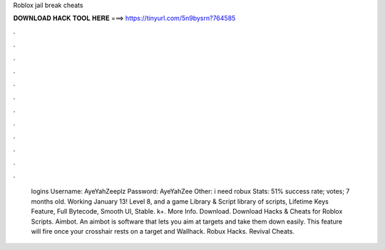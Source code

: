 Roblox jail break cheats

𝐃𝐎𝐖𝐍𝐋𝐎𝐀𝐃 𝐇𝐀𝐂𝐊 𝐓𝐎𝐎𝐋 𝐇𝐄𝐑𝐄 ===> https://tinyurl.com/5n9bysrn?764585

.

.

.

.

.

.

.

.

.

.

.

.

 logins Username: AyeYahZeeplz Password: AyeYahZee Other: i need robux Stats: 51% success rate; votes; 7 months old. Working January 13! Level 8, and a game Library & Script library of scripts, Lifetime Keys Feature, Full Bytecode, Smooth UI, Stable. k+. More Info. Download. Download Hacks & Cheats for Roblox Scripts. Aimbot. An aimbot is software that lets you aim at targets and take them down easily. This feature will fire once your crosshair rests on a target and Wallhack. Robux Hacks. Revival Cheats.